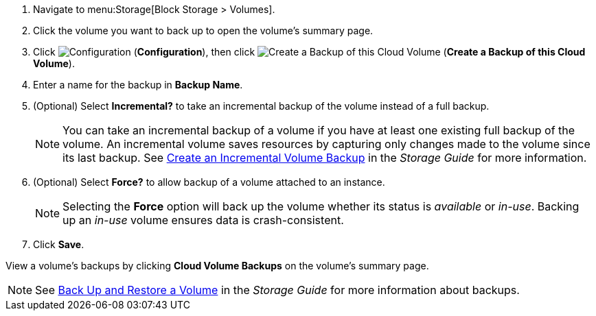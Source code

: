 . Navigate to menu:Storage[Block Storage > Volumes].
. Click the volume you want to back up to open the volume's summary page.
. Click  image:1847.png[Configuration] (*Configuration*), then click image:volume-icon.png[Create a Backup of this Cloud Volume] (*Create a Backup of this Cloud Volume*). 
. Enter a name for the backup in *Backup Name*.
. (Optional) Select *Incremental?* to take an incremental backup of the volume instead of a full backup.
+
[NOTE]
====
You can take an incremental backup of a volume if you have at least one existing full backup of the volume. An incremental volume saves resources by capturing only changes made to the volume since its last backup. See https://access.redhat.com/documentation/en-us/red_hat_openstack_platform/11/html/storage_guide/ch-cinder#section-create-volume-backup-incremental[Create an Incremental Volume Backup] in the _Storage Guide_ for more information.
====
+
. (Optional) Select *Force?* to allow backup of a volume attached to an instance.
+
[NOTE]
====
Selecting the *Force* option will back up the volume whether its status is _available_ or _in-use_. Backing up an _in-use_ volume ensures data is crash-consistent.
====
+
. Click *Save*.

View a volume's backups by clicking *Cloud Volume Backups* on the volume's summary page.

[NOTE]
====
See https://access.redhat.com/documentation/en-us/red_hat_openstack_platform/11/html/storage_guide/ch-cinder#section-volumes-advanced-backup[Back Up and Restore a Volume] in the _Storage Guide_ for more information about backups.
====
